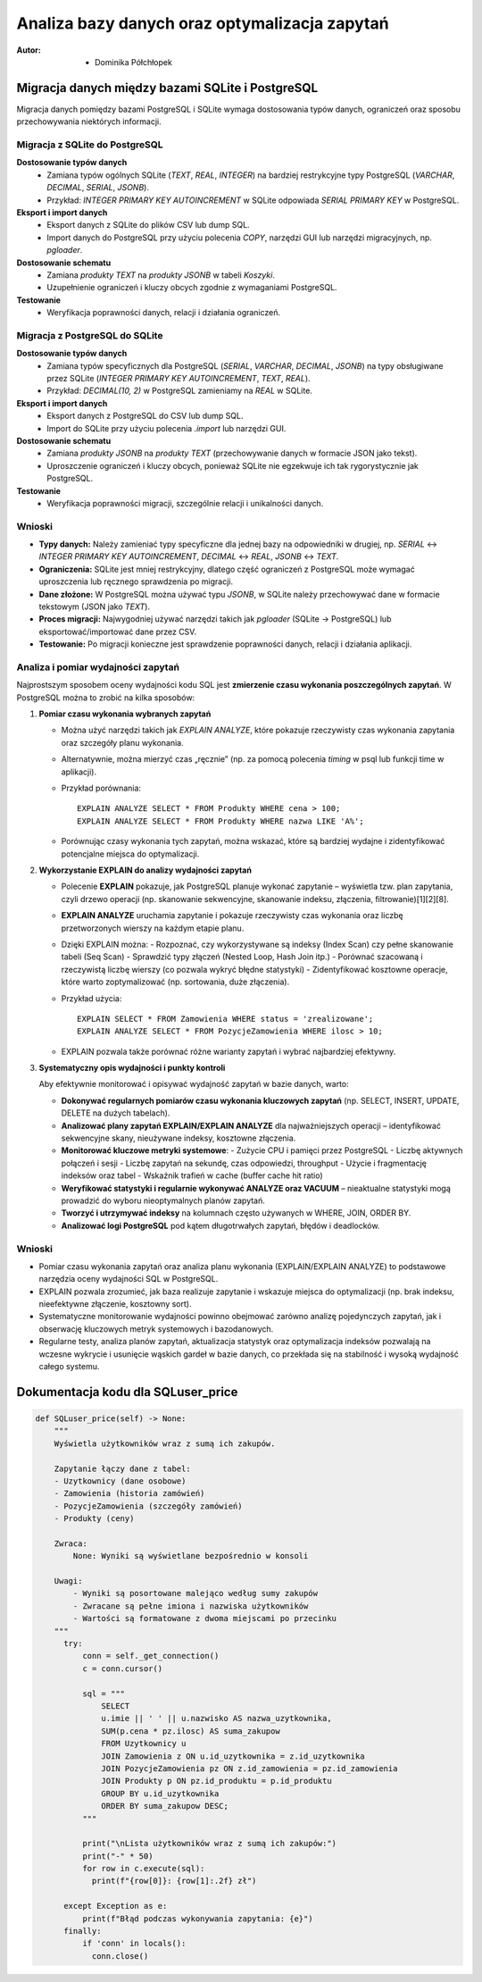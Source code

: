 Analiza bazy danych oraz optymalizacja zapytań
==================================================
:Autor: - Dominika Półchłopek

Migracja danych między bazami SQLite i PostgreSQL
-----------------------------------------------------


Migracja danych pomiędzy bazami PostgreSQL i SQLite wymaga dostosowania typów danych, ograniczeń oraz sposobu przechowywania niektórych informacji.

Migracja z SQLite do PostgreSQL
######################################

**Dostosowanie typów danych**
  * Zamiana typów ogólnych SQLite (`TEXT`, `REAL`, `INTEGER`) na bardziej restrykcyjne typy PostgreSQL (`VARCHAR`, `DECIMAL`, `SERIAL`, `JSONB`).
  * Przykład: `INTEGER PRIMARY KEY AUTOINCREMENT` w SQLite odpowiada `SERIAL PRIMARY KEY` w PostgreSQL.

**Eksport i import danych**
  * Eksport danych z SQLite do plików CSV lub dump SQL.
  * Import danych do PostgreSQL przy użyciu polecenia `COPY`, narzędzi GUI lub narzędzi migracyjnych, np. `pgloader`.

**Dostosowanie schematu**
  * Zamiana `produkty TEXT` na `produkty JSONB` w tabeli `Koszyki`.
  * Uzupełnienie ograniczeń i kluczy obcych zgodnie z wymaganiami PostgreSQL.

**Testowanie**
 * Weryfikacja poprawności danych, relacji i działania ograniczeń.

Migracja z PostgreSQL do SQLite
#####################################

**Dostosowanie typów danych**
  * Zamiana typów specyficznych dla PostgreSQL (`SERIAL`, `VARCHAR`, `DECIMAL`, `JSONB`) na typy obsługiwane przez SQLite (`INTEGER PRIMARY KEY AUTOINCREMENT`, `TEXT`, `REAL`).
  * Przykład: `DECIMAL(10, 2)` w PostgreSQL zamieniamy na `REAL` w SQLite.

**Eksport i import danych**
  * Eksport danych z PostgreSQL do CSV lub dump SQL.
  * Import do SQLite przy użyciu polecenia `.import` lub narzędzi GUI.

**Dostosowanie schematu**
  * Zamiana `produkty JSONB` na `produkty TEXT` (przechowywanie danych w formacie JSON jako tekst).
  * Uproszczenie ograniczeń i kluczy obcych, ponieważ SQLite nie egzekwuje ich tak rygorystycznie jak PostgreSQL.

**Testowanie**
  * Weryfikacja poprawności migracji, szczególnie relacji i unikalności danych.

Wnioski
########

- **Typy danych:** Należy zamieniać typy specyficzne dla jednej bazy na odpowiedniki w drugiej, np. `SERIAL` ↔ `INTEGER PRIMARY KEY AUTOINCREMENT`, `DECIMAL` ↔ `REAL`, `JSONB` ↔ `TEXT`.
- **Ograniczenia:** SQLite jest mniej restrykcyjny, dlatego część ograniczeń z PostgreSQL może wymagać uproszczenia lub ręcznego sprawdzenia po migracji.
- **Dane złożone:** W PostgreSQL można używać typu `JSONB`, w SQLite należy przechowywać dane w formacie tekstowym (JSON jako `TEXT`).
- **Proces migracji:** Najwygodniej używać narzędzi takich jak `pgloader` (SQLite → PostgreSQL) lub eksportować/importować dane przez CSV.
- **Testowanie:** Po migracji konieczne jest sprawdzenie poprawności danych, relacji i działania aplikacji.


Analiza i pomiar wydajności zapytań
##########################################

Najprostszym sposobem oceny wydajności kodu SQL jest **zmierzenie czasu wykonania poszczególnych zapytań**. W PostgreSQL można to zrobić na kilka sposobów:

1. **Pomiar czasu wykonania wybranych zapytań**
   
   - Można użyć narzędzi takich jak `EXPLAIN ANALYZE`, które pokazuje rzeczywisty czas wykonania zapytania oraz szczegóły planu wykonania.
   - Alternatywnie, można mierzyć czas „ręcznie” (np. za pomocą polecenia `\timing` w psql lub funkcji time w aplikacji).
   - Przykład porównania:
     ::
     
        EXPLAIN ANALYZE SELECT * FROM Produkty WHERE cena > 100;
        EXPLAIN ANALYZE SELECT * FROM Produkty WHERE nazwa LIKE 'A%';

   - Porównując czasy wykonania tych zapytań, można wskazać, które są bardziej wydajne i zidentyfikować potencjalne miejsca do optymalizacji.

2. **Wykorzystanie EXPLAIN do analizy wydajności zapytań**

   - Polecenie **EXPLAIN** pokazuje, jak PostgreSQL planuje wykonać zapytanie – wyświetla tzw. plan zapytania, czyli drzewo operacji (np. skanowanie sekwencyjne, skanowanie indeksu, złączenia, filtrowanie)[1][2][8].
   - **EXPLAIN ANALYZE** uruchamia zapytanie i pokazuje rzeczywisty czas wykonania oraz liczbę przetworzonych wierszy na każdym etapie planu.
   - Dzięki EXPLAIN można:
     - Rozpoznać, czy wykorzystywane są indeksy (Index Scan) czy pełne skanowanie tabeli (Seq Scan)
     - Sprawdzić typy złączeń (Nested Loop, Hash Join itp.)
     - Porównać szacowaną i rzeczywistą liczbę wierszy (co pozwala wykryć błędne statystyki)
     - Zidentyfikować kosztowne operacje, które warto zoptymalizować (np. sortowania, duże złączenia).

   - Przykład użycia:
     ::
     
        EXPLAIN SELECT * FROM Zamowienia WHERE status = 'zrealizowane';
        EXPLAIN ANALYZE SELECT * FROM PozycjeZamowienia WHERE ilosc > 10;

   - EXPLAIN pozwala także porównać różne warianty zapytań i wybrać najbardziej efektywny.

3. **Systematyczny opis wydajności i punkty kontroli**

   Aby efektywnie monitorować i opisywać wydajność zapytań w bazie danych, warto:

   - **Dokonywać regularnych pomiarów czasu wykonania kluczowych zapytań** (np. SELECT, INSERT, UPDATE, DELETE na dużych tabelach).
   - **Analizować plany zapytań EXPLAIN/EXPLAIN ANALYZE** dla najważniejszych operacji – identyfikować sekwencyjne skany, nieużywane indeksy, kosztowne złączenia.
   - **Monitorować kluczowe metryki systemowe**:
     - Zużycie CPU i pamięci przez PostgreSQL
     - Liczbę aktywnych połączeń i sesji
     - Liczbę zapytań na sekundę, czas odpowiedzi, throughput
     - Użycie i fragmentację indeksów oraz tabel
     - Wskaźnik trafień w cache (buffer cache hit ratio)
   - **Weryfikować statystyki i regularnie wykonywać ANALYZE oraz VACUUM** – nieaktualne statystyki mogą prowadzić do wyboru nieoptymalnych planów zapytań.
   - **Tworzyć i utrzymywać indeksy** na kolumnach często używanych w WHERE, JOIN, ORDER BY.
   - **Analizować logi PostgreSQL** pod kątem długotrwałych zapytań, błędów i deadlocków.

Wnioski
###########

- Pomiar czasu wykonania zapytań oraz analiza planu wykonania (EXPLAIN/EXPLAIN ANALYZE) to podstawowe narzędzia oceny wydajności SQL w PostgreSQL.
- EXPLAIN pozwala zrozumieć, jak baza realizuje zapytanie i wskazuje miejsca do optymalizacji (np. brak indeksu, nieefektywne złączenie, kosztowny sort).
- Systematyczne monitorowanie wydajności powinno obejmować zarówno analizę pojedynczych zapytań, jak i obserwację kluczowych metryk systemowych i bazodanowych.
- Regularne testy, analiza planów zapytań, aktualizacja statystyk oraz optymalizacja indeksów pozwalają na wczesne wykrycie i usunięcie wąskich gardeł w bazie danych, co przekłada się na stabilność i wysoką wydajność całego systemu.

Dokumentacja kodu dla SQLuser_price
-------------------------------------------

.. code:: python

  def SQLuser_price(self) -> None:
      """
      Wyświetla użytkowników wraz z sumą ich zakupów.

      Zapytanie łączy dane z tabel:
      - Uzytkownicy (dane osobowe)
      - Zamowienia (historia zamówień)
      - PozycjeZamowienia (szczegóły zamówień)
      - Produkty (ceny)

      Zwraca:
          None: Wyniki są wyświetlane bezpośrednio w konsoli

      Uwagi:
          - Wyniki są posortowane malejąco według sumy zakupów
          - Zwracane są pełne imiona i nazwiska użytkowników
          - Wartości są formatowane z dwoma miejscami po przecinku
      """
        try:
            conn = self._get_connection()
            c = conn.cursor()
        
            sql = """
                SELECT 
                u.imie || ' ' || u.nazwisko AS nazwa_uzytkownika,
                SUM(p.cena * pz.ilosc) AS suma_zakupow
                FROM Uzytkownicy u
                JOIN Zamowienia z ON u.id_uzytkownika = z.id_uzytkownika
                JOIN PozycjeZamowienia pz ON z.id_zamowienia = pz.id_zamowienia
                JOIN Produkty p ON pz.id_produktu = p.id_produktu
                GROUP BY u.id_uzytkownika
                ORDER BY suma_zakupow DESC;
            """
        
            print("\nLista użytkowników wraz z sumą ich zakupów:")
            print("-" * 50)
            for row in c.execute(sql):
              print(f"{row[0]}: {row[1]:.2f} zł")
            
        except Exception as e:
            print(f"Błąd podczas wykonywania zapytania: {e}")
        finally:
            if 'conn' in locals():
              conn.close()
